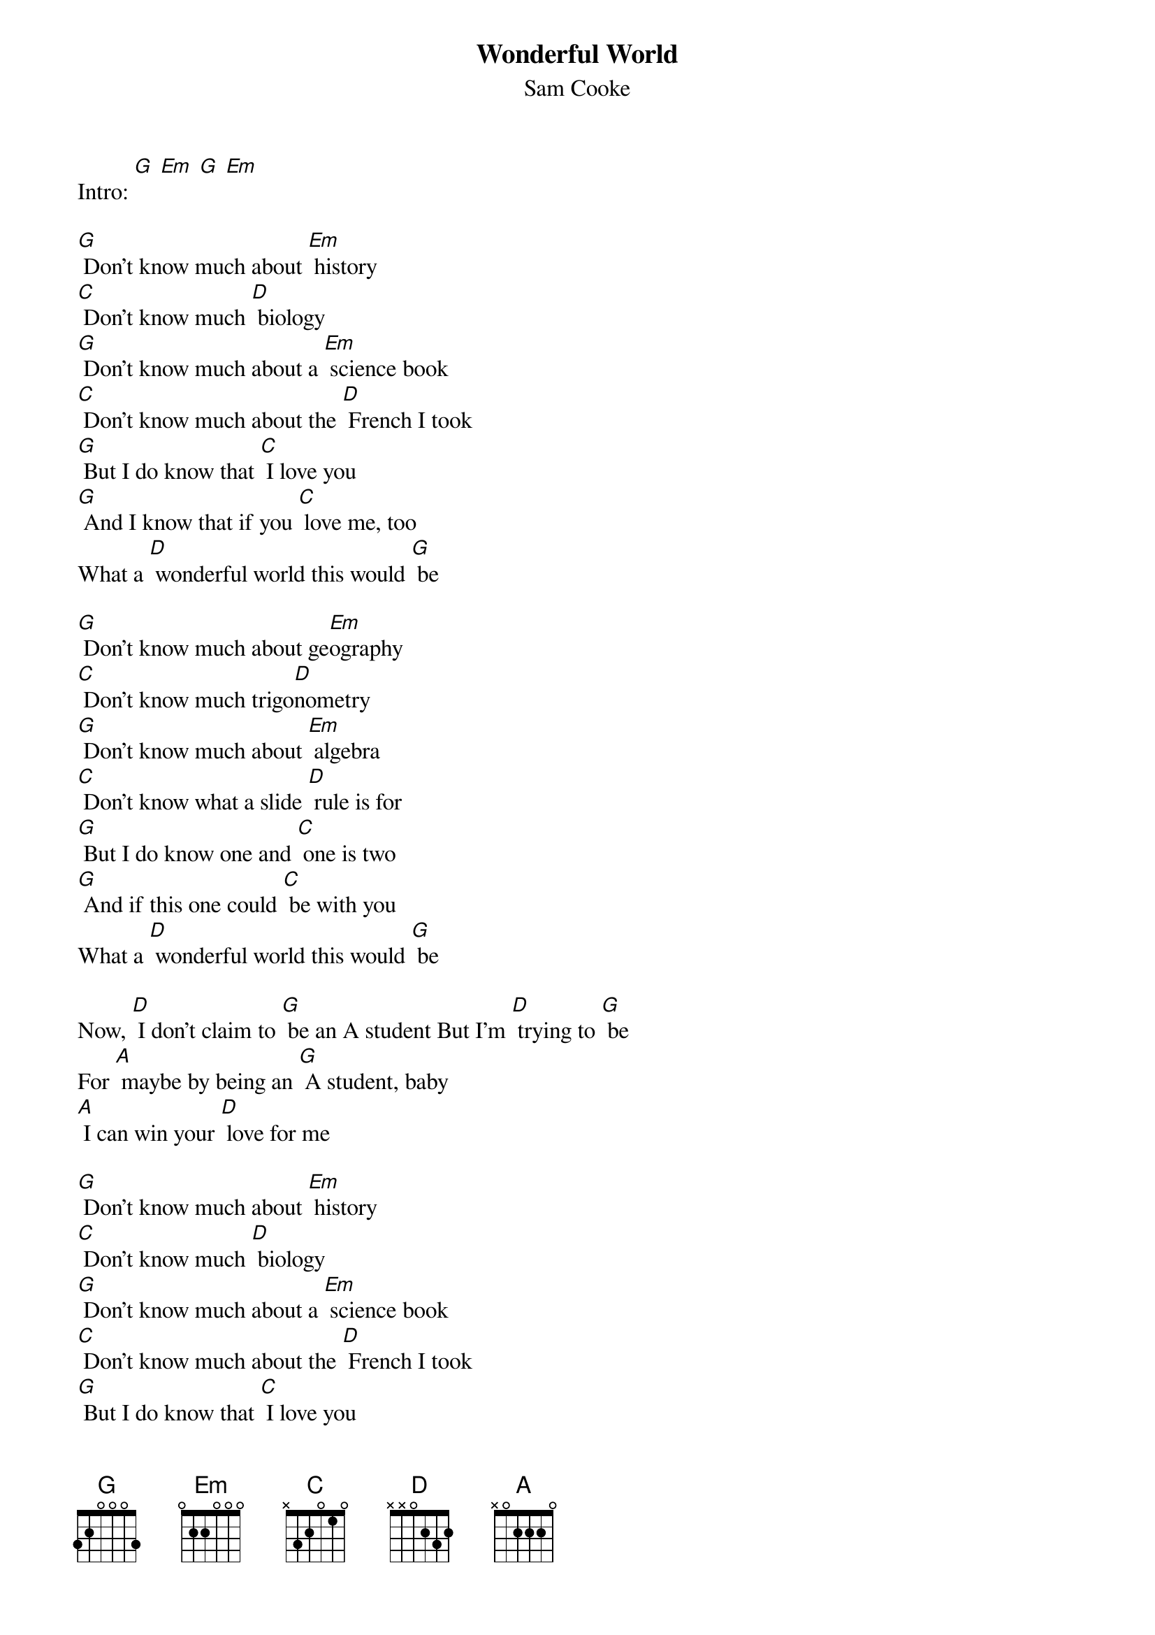 {t: Wonderful World }
{st:Sam Cooke}

Intro: [G] [Em] [G] [Em]

[G] Don't know much about [Em] history
[C] Don't know much [D] biology
[G] Don't know much about a [Em] science book
[C] Don't know much about the [D] French I took
[G] But I do know that [C] I love you
[G] And I know that if you [C] love me, too
What a [D] wonderful world this would [G] be

[G] Don't know much about ge[Em]ography
[C] Don't know much trigo[D]nometry
[G] Don't know much about [Em] algebra
[C] Don't know what a slide [D] rule is for
[G] But I do know one and [C] one is two
[G] And if this one could [C] be with you
What a [D] wonderful world this would [G] be

Now, [D] I don't claim to [G] be an A student But I'm [D] trying to [G] be
For [A] maybe by being an [G] A student, baby
[A] I can win your [D] love for me

[G] Don't know much about [Em] history
[C] Don't know much [D] biology
[G] Don't know much about a [Em] science book
[C] Don't know much about the [D] French I took
[G] But I do know that [C] I love you
[G] And I know that if you [C] love me, too
What a [D] wonderful world this would [G] be

[G] La ta ta ta ta ta ta [Em] (History)
[C] Hmm-mm-mm [D] (Biology)
[G] La ta ta ta ta ta ta [Em] (Science book)
[C] Hmm-mm-mm [D] (French I took)
Yeah, [G] but I do know that [C] I love you
[G] And I know that if you [C] love me, too
What a [D] wonderful world this would [G] be [C] [G]
